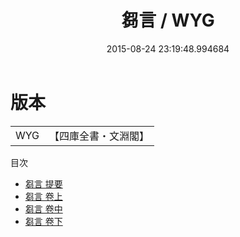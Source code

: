 #+TITLE: 芻言 / WYG
#+DATE: 2015-08-24 23:19:48.994684
* 版本
 |       WYG|【四庫全書・文淵閣】|
目次
 - [[file:KR3j0019_000.txt::000-1a][芻言 提要]]
 - [[file:KR3j0019_001.txt::001-1a][芻言 卷上]]
 - [[file:KR3j0019_002.txt::002-1a][芻言 卷中]]
 - [[file:KR3j0019_003.txt::003-1a][芻言 卷下]]
